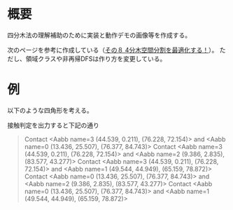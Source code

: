 # -*- coding: utf-8 -*-
* 概要
四分木法の理解補助のために実装と動作デモの画像等を作成する。

次のページを参考に作成している（[[http://marupeke296.com/COL_2D_No8_QuadTree.html][その８ 4分木空間分割を最適化する！]]）。
ただし、領域クラスや非再帰DFSは作り方を変更している。

* 例

以下のような四角形を考える。
[[file:sample/sample.png]]

接触判定を出力すると下記の通り
#+begin_quote
Contact <Aabb name=3 (44.539, 0.211), (76.228, 72.154)> and <Aabb name=0 (13.436, 25.507), (76.377, 84.743)>
Contact <Aabb name=3 (44.539, 0.211), (76.228, 72.154)> and <Aabb name=2 (9.386, 2.835), (83.577, 43.277)>
Contact <Aabb name=3 (44.539, 0.211), (76.228, 72.154)> and <Aabb name=1 (49.544, 44.949), (65.159, 78.872)>
Contact <Aabb name=0 (13.436, 25.507), (76.377, 84.743)> and <Aabb name=2 (9.386, 2.835), (83.577, 43.277)>
Contact <Aabb name=0 (13.436, 25.507), (76.377, 84.743)> and <Aabb name=1 (49.544, 44.949), (65.159, 78.872)>
#+end_quote
